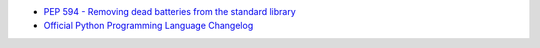 - `PEP 594 - Removing dead batteries from the standard library <https://peps.python.org/pep-0594/>`_
- `Official Python Programming Language Changelog <https://docs.python.org/3/whatsnew/changelog.html#>`_
